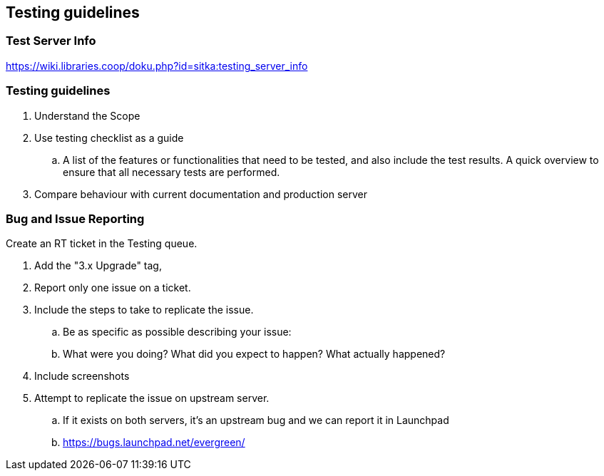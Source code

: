 Testing guidelines
------------------

Test Server Info
~~~~~~~~~~~~~~~~

https://wiki.libraries.coop/doku.php?id=sitka:testing_server_info

Testing guidelines
~~~~~~~~~~~~~~~~~~

. Understand the Scope
. Use testing checklist as a guide
  ..  A list of the features or functionalities that need to be tested, and also include the test results. A quick overview to ensure that all necessary tests are performed.
. Compare behaviour with current documentation and production server


Bug and Issue Reporting
~~~~~~~~~~~~~~~~~~~~~~~

.Create an RT ticket in the Testing queue.
. Add the "3.x Upgrade" tag,
. Report only one issue on a ticket.
. Include the steps to take to replicate the issue.
  .. Be as specific as possible describing your issue:
  .. What were you doing? What did you expect to happen? What actually happened?
. Include screenshots
. Attempt to replicate the issue on upstream server.
  .. If it exists on both servers, it's an upstream bug and we can report it in Launchpad
  .. https://bugs.launchpad.net/evergreen/


